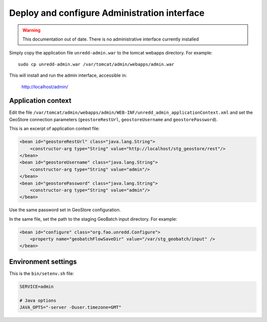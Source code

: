.. module:: unredd.install.admin

Deploy and configure Administration interface
=============================================

.. warning:: This documentation out of date. There is no administrative interface currently installed

Simply copy the application file ``unredd-admin.war`` to the tomcat webapps directory. For example::

  sudo cp unredd-admin.war /var/tomcat/admin/webapps/admin.war

This will install and run the admin interface, accessible in:

  http://localhost/admin/


Application context
-------------------

Edit the file ``/var/tomcat/admin/webapps/admin/WEB-INF/unredd_admin_applicationContext.xml`` and set the GeoStore connection parameters (``geostoreRestUrl``, ``geostoreUsername`` and ``geostorePassword``).

This is an excerpt of application context file:

.. code-block:: xml

    <bean id="geostoreRestUrl" class="java.lang.String">
        <constructor-arg type="String" value="http://localhost/stg_geostore/rest"/>
    </bean>
    <bean id="geostoreUsername" class="java.lang.String">
        <constructor-arg type="String" value="admin"/>
    </bean>
    <bean id="geostorePassword" class="java.lang.String">
        <constructor-arg type="String" value="admin"/>
    </bean>

Use the same password set in GeoStore configuration.

In the same file, set the path to the staging GeoBatch input directory. For example:

.. code-block:: xml

    <bean id="configure" class="org.fao.unredd.Configure">
        <property name="geobatchFlowSaveDir" value="/var/stg_geobatch/input" />
    </bean>


Environment settings
--------------------
  
This is the ``bin/setenv.sh`` file:

.. code-block:: sh

   SERVICE=admin
   
   # Java options
   JAVA_OPTS="-server -Duser.timezone=GMT"

